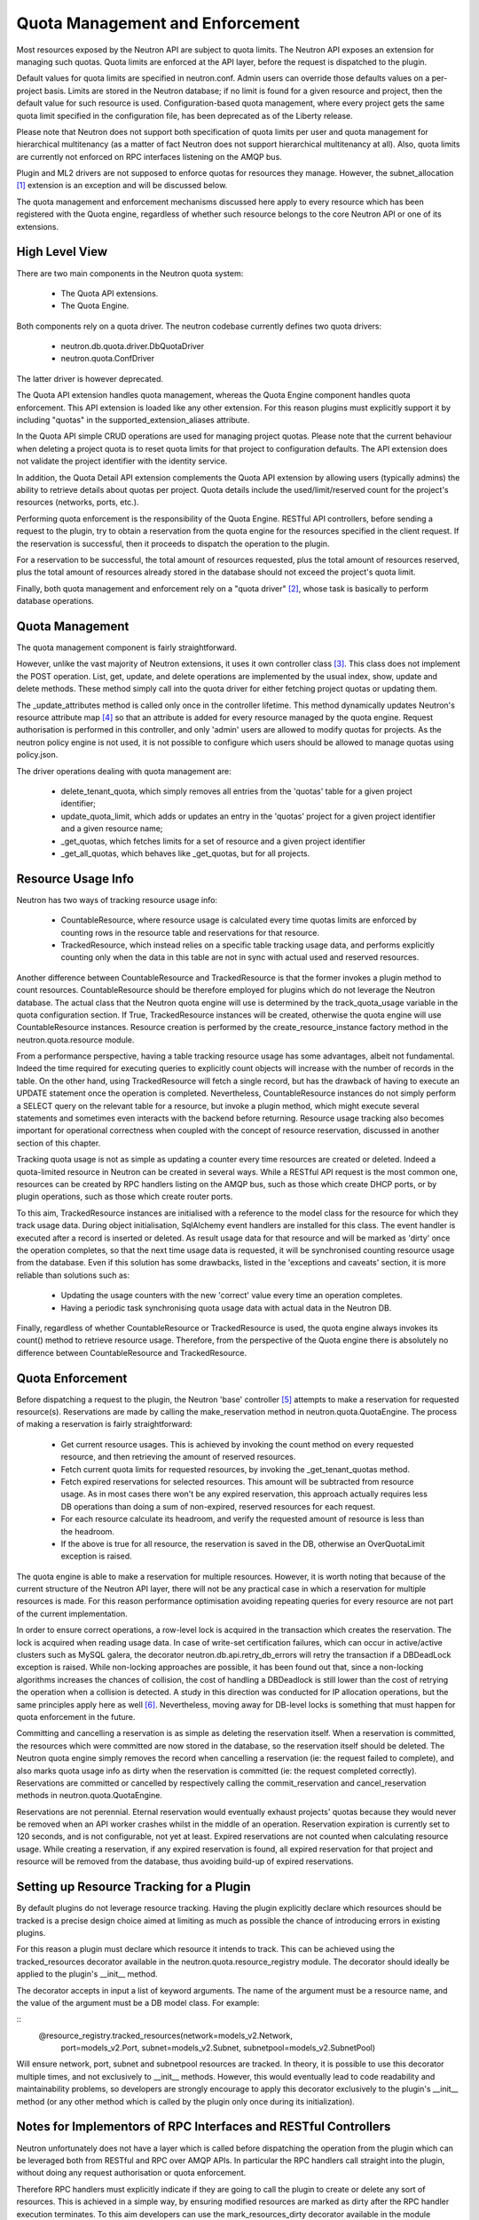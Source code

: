 ..
      Licensed under the Apache License, Version 2.0 (the "License"); you may
      not use this file except in compliance with the License. You may obtain
      a copy of the License at

          http://www.apache.org/licenses/LICENSE-2.0

      Unless required by applicable law or agreed to in writing, software
      distributed under the License is distributed on an "AS IS" BASIS, WITHOUT
      WARRANTIES OR CONDITIONS OF ANY KIND, either express or implied. See the
      License for the specific language governing permissions and limitations
      under the License.


      Convention for heading levels in Neutron devref:
      =======  Heading 0 (reserved for the title in a document)
      -------  Heading 1
      ~~~~~~~  Heading 2
      +++++++  Heading 3
      '''''''  Heading 4
      (Avoid deeper levels because they do not render well.)


Quota Management and Enforcement
================================

Most resources exposed by the Neutron API are subject to quota limits.
The Neutron API exposes an extension for managing such quotas. Quota limits are
enforced at the API layer, before the request is dispatched to the plugin.

Default values for quota limits are specified in neutron.conf. Admin users
can override those defaults values on a per-project basis. Limits are stored
in the Neutron database; if no limit is found for a given resource and project,
then the default value for such resource is used.
Configuration-based quota management, where every project gets the same quota
limit specified in the configuration file, has been deprecated as of the
Liberty release.

Please note that Neutron does not support both specification of quota limits
per user and quota management for hierarchical multitenancy (as a matter of
fact Neutron does not support hierarchical multitenancy at all). Also, quota
limits are currently not enforced on RPC interfaces listening on the AMQP
bus.

Plugin and ML2 drivers are not supposed to enforce quotas for resources they
manage. However, the subnet_allocation [#]_ extension is an exception and will
be discussed below.

The quota management and enforcement mechanisms discussed here apply to every
resource which has been registered with the Quota engine, regardless of
whether such resource belongs to the core Neutron API or one of its extensions.

High Level View
---------------

There are two main components in the Neutron quota system:

 * The Quota API extensions.
 * The Quota Engine.

Both components rely on a quota driver. The neutron codebase currently defines
two quota drivers:

 * neutron.db.quota.driver.DbQuotaDriver
 * neutron.quota.ConfDriver

The latter driver is however deprecated.

The Quota API extension handles quota management, whereas the Quota Engine
component handles quota enforcement. This API extension is loaded like any
other extension. For this reason plugins must explicitly support it by including
"quotas" in the supported_extension_aliases attribute.

In the Quota API simple CRUD operations are used for managing project quotas.
Please note that the current behaviour when deleting a project quota is to reset
quota limits for that project to configuration defaults. The API
extension does not validate the project identifier with the identity service.

In addition, the Quota Detail API extension complements the Quota API extension
by allowing users (typically admins) the ability to retrieve details about
quotas per project. Quota details include the used/limit/reserved
count for the project's resources (networks, ports, etc.).

Performing quota enforcement is the responsibility of the Quota Engine.
RESTful API controllers, before sending a request to the plugin, try to obtain
a reservation from the quota engine for the resources specified in the client
request. If the reservation is successful, then it proceeds to dispatch the
operation to the plugin.

For a reservation to be successful, the total amount of resources requested,
plus the total amount of resources reserved, plus the total amount of resources
already stored in the database should not exceed the project's quota limit.

Finally, both quota management and enforcement rely on a "quota driver" [#]_,
whose task is basically to perform database operations.

Quota Management
----------------

The quota management component is fairly straightforward.

However, unlike the vast majority of Neutron extensions, it uses it own
controller class [#]_.
This class does not implement the POST operation. List, get, update, and
delete operations are implemented by the usual index, show, update and
delete methods. These method simply call into the quota driver for either
fetching project quotas or updating them.

The _update_attributes method is called only once in the controller lifetime.
This method dynamically updates Neutron's resource attribute map [#]_ so that
an attribute is added for every resource managed by the quota engine.
Request authorisation is performed in this controller, and only 'admin' users
are allowed to modify quotas for projects. As the neutron policy engine is not
used, it is not possible to configure which users should be allowed to manage
quotas using policy.json.

The driver operations dealing with quota management are:

 * delete_tenant_quota, which simply removes all entries from the 'quotas'
   table for a given project identifier;
 * update_quota_limit, which adds or updates an entry in the 'quotas' project
   for a given project identifier and a given resource name;
 * _get_quotas, which fetches limits for a set of resource and a given project
   identifier
 * _get_all_quotas, which behaves like _get_quotas, but for all projects.


Resource Usage Info
-------------------

Neutron has two ways of tracking resource usage info:

 * CountableResource, where resource usage is calculated every time quotas
   limits are enforced by counting rows in the resource table and reservations
   for that resource.
 * TrackedResource, which instead relies on a specific table tracking usage
   data, and performs explicitly counting only when the data in this table are
   not in sync with actual used and reserved resources.

Another difference between CountableResource and TrackedResource is that the
former invokes a plugin method to count resources. CountableResource should be
therefore employed for plugins which do not leverage the Neutron database.
The actual class that the Neutron quota engine will use is determined by the
track_quota_usage variable in the quota configuration section. If True,
TrackedResource instances will be created, otherwise the quota engine will
use CountableResource instances.
Resource creation is performed by the create_resource_instance factory method
in the neutron.quota.resource module.

From a performance perspective, having a table tracking resource usage
has some advantages, albeit not fundamental. Indeed the time required for
executing queries to explicitly count objects will increase with the number of
records in the table. On the other hand, using TrackedResource will fetch a
single record, but has the drawback of having to execute an UPDATE statement
once the operation is completed.
Nevertheless, CountableResource instances do not simply perform a SELECT query
on the relevant table for a resource, but invoke a plugin method, which might
execute several statements and sometimes even interacts with the backend
before returning.
Resource usage tracking also becomes important for operational correctness
when coupled with the concept of resource reservation, discussed in another
section of this chapter.

Tracking quota usage is not as simple as updating a counter every time
resources are created or deleted.
Indeed a quota-limited resource in Neutron can be created in several ways.
While a RESTful API request is the most common one, resources can be created
by RPC handlers listing on the AMQP bus, such as those which create DHCP
ports, or by plugin operations, such as those which create router ports.

To this aim, TrackedResource instances are initialised with a reference to
the model class for the resource for which they track usage data. During
object initialisation, SqlAlchemy event handlers are installed for this class.
The event handler is executed after a record is inserted or deleted.
As result usage data for that resource and will be marked as 'dirty' once
the operation completes, so that the next time usage data is requested,
it will be synchronised counting resource usage from the database.
Even if this solution has some drawbacks, listed in the 'exceptions and
caveats' section, it is more reliable than solutions such as:

 * Updating the usage counters with the new 'correct' value every time an
   operation completes.
 * Having a periodic task synchronising quota usage data with actual data in
   the Neutron DB.

Finally, regardless of whether CountableResource or TrackedResource is used,
the quota engine always invokes its count() method to retrieve resource usage.
Therefore, from the perspective of the Quota engine there is absolutely no
difference between CountableResource and TrackedResource.

Quota Enforcement
-----------------

Before dispatching a request to the plugin, the Neutron 'base' controller [#]_
attempts to make a reservation for requested resource(s).
Reservations are made by calling the make_reservation method in
neutron.quota.QuotaEngine.
The process of making a reservation is fairly straightforward:

 * Get current resource usages. This is achieved by invoking the count method
   on every requested resource, and then retrieving the amount of reserved
   resources.
 * Fetch current quota limits for requested resources, by invoking the
   _get_tenant_quotas method.
 * Fetch expired reservations for selected resources. This amount will be
   subtracted from resource usage. As in most cases there won't be any
   expired reservation, this approach actually requires less DB operations than
   doing a sum of non-expired, reserved resources for each request.
 * For each resource calculate its headroom, and verify the requested
   amount of resource is less than the headroom.
 * If the above is true for all resource, the reservation is saved in the DB,
   otherwise an OverQuotaLimit exception is raised.

The quota engine is able to make a reservation for multiple resources.
However, it is worth noting that because of the current structure of the
Neutron API layer, there will not be any practical case in which a reservation
for multiple resources is made. For this reason performance optimisation
avoiding repeating queries for every resource are not part of the current
implementation.

In order to ensure correct operations, a row-level lock is acquired in
the transaction which creates the reservation. The lock is acquired when
reading usage data. In case of write-set certification failures,
which can occur in active/active clusters such as MySQL galera, the decorator
neutron.db.api.retry_db_errors will retry the transaction if a DBDeadLock
exception is raised.
While non-locking approaches are possible, it has been found out that, since
a non-locking algorithms increases the chances of collision, the cost of
handling a DBDeadlock is still lower than the cost of retrying the operation
when a collision is detected. A study in this direction was conducted for
IP allocation operations, but the same principles apply here as well [#]_.
Nevertheless, moving away for DB-level locks is something that must happen
for quota enforcement in the future.

Committing and cancelling a reservation is as simple as deleting the
reservation itself. When a reservation is committed, the resources which
were committed are now stored in the database, so the reservation itself
should be deleted. The Neutron quota engine simply removes the record when
cancelling a reservation (ie: the request failed to complete), and also
marks quota usage info as dirty when the reservation is committed (ie:
the request completed correctly).
Reservations are committed or cancelled by respectively calling the
commit_reservation and cancel_reservation methods in neutron.quota.QuotaEngine.

Reservations are not perennial. Eternal reservation would eventually exhaust
projects' quotas because they would never be removed when an API worker crashes
whilst in the middle of an operation.
Reservation expiration is currently set to 120 seconds, and is not
configurable, not yet at least. Expired reservations are not counted when
calculating resource usage. While creating a reservation, if any expired
reservation is found, all expired reservation for that project and resource
will be removed from the database, thus avoiding build-up of expired
reservations.

Setting up Resource Tracking for a Plugin
------------------------------------------

By default plugins do not leverage resource tracking. Having the plugin
explicitly declare which resources should be tracked is a precise design
choice aimed at limiting as much as possible the chance of introducing
errors in existing plugins.

For this reason a plugin must declare which resource it intends to track.
This can be achieved using the tracked_resources decorator available in the
neutron.quota.resource_registry module.
The decorator should ideally be applied to the plugin's __init__ method.

The decorator accepts in input a list of keyword arguments. The name of the
argument must be a resource name, and the value of the argument must be
a DB model class. For example:

::
 @resource_registry.tracked_resources(network=models_v2.Network,
                                      port=models_v2.Port,
                                      subnet=models_v2.Subnet,
                                      subnetpool=models_v2.SubnetPool)

Will ensure network, port, subnet and subnetpool resources are tracked.
In theory, it is possible to use this decorator multiple times, and not
exclusively to __init__ methods. However, this would eventually lead to
code readability and maintainability problems, so developers are strongly
encourage to apply this decorator exclusively to the plugin's __init__
method (or any other method which is called by the plugin only once
during its initialization).

Notes for Implementors of RPC Interfaces and RESTful Controllers
-------------------------------------------------------------------------------

Neutron unfortunately does not have a layer which is called before dispatching
the operation from the plugin which can be leveraged both from RESTful and
RPC over AMQP APIs. In particular the RPC handlers call straight into the
plugin, without doing any request authorisation or quota enforcement.

Therefore RPC handlers must explicitly indicate if they are going to call the
plugin to create or delete any sort of resources. This is achieved in a simple
way, by ensuring modified resources are marked as dirty after the RPC handler
execution terminates. To this aim developers can use the mark_resources_dirty
decorator available in the module neutron.quota.resource_registry.

The decorator would scan the whole list of registered resources, and store
the dirty status for their usage trackers in the database for those resources
for which items have been created or destroyed during the plugin operation.

Exceptions and Caveats
-----------------------

Please be aware of the following limitations of the quota enforcement engine:

 * Subnet allocation from subnet pools, in particularly shared pools, is also
   subject to quota limit checks. However this checks are not enforced by the
   quota engine, but trough a mechanism implemented in the
   neutron.ipam.subnetalloc module. This is because the Quota engine is not
   able to satisfy the requirements for quotas on subnet allocation.
 * The quota engine also provides a limit_check routine which enforces quota
   checks without creating reservations. This way of doing quota enforcement
   is extremely unreliable and superseded by the reservation mechanism. It
   has not been removed to ensure off-tree plugins and extensions which leverage
   are not broken.
 * SqlAlchemy events might not be the most reliable way for detecting changes
   in resource usage. Since the event mechanism monitors the data model class,
   it is paramount for a correct quota enforcement, that resources are always
   created and deleted using object relational mappings. For instance, deleting
   a resource with a query.delete call, will not trigger the event. SQLAlchemy
   events should be considered as a temporary measure adopted as Neutron lacks
   persistent API objects.
 * As CountableResource instance do not track usage data, when making a
   reservation no write-intent lock is acquired. Therefore the quota engine
   with CountableResource is not concurrency-safe.
 * The mechanism for specifying for which resources enable usage tracking
   relies on the fact that the plugin is loaded before quota-limited resources
   are registered. For this reason it is not possible to validate whether a
   resource actually exists or not when enabling tracking for it. Developers
   should pay particular attention into ensuring resource names are correctly
   specified.
 * The code assumes usage trackers are a trusted source of truth: if they
   report a usage counter and the dirty bit is not set, that counter is
   correct. If it's dirty than surely that counter is out of sync.
   This is not very robust, as there might be issues upon restart when toggling
   the use_tracked_resources configuration variable, as stale counters might be
   trusted upon for making reservations. Also, the same situation might occur
   if a server crashes after the API operation is completed but before the
   reservation is committed, as the actual resource usage is changed but
   the corresponding usage tracker is not marked as dirty.

References
----------

.. [#] Subnet allocation extension: http://git.openstack.org/cgit/openstack/neutron/tree/neutron/extensions/subnetallocation.py
.. [#] DB Quota driver class: http://git.openstack.org/cgit/openstack/neutron/tree/neutron/db/quota_db.py#n33
.. [#] Quota API extension controller: http://git.openstack.org/cgit/openstack/neutron/tree/neutron/extensions/quotasv2.py#n40
.. [#] Neutron resource attribute map: http://git.openstack.org/cgit/openstack/neutron/tree/neutron/api/v2/attributes.py#n639
.. [#] Base controller class: http://git.openstack.org/cgit/openstack/neutron/tree/neutron/api/v2/base.py#n50
.. [#] http://lists.openstack.org/pipermail/openstack-dev/2015-February/057534.html

